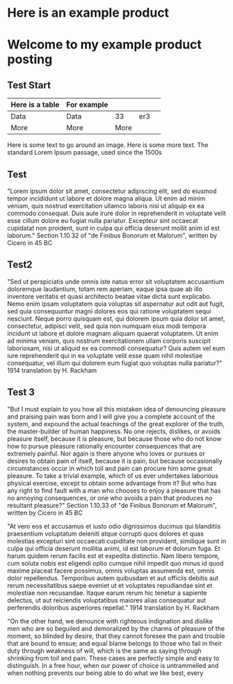 * Here is an example product
[[https://c2.staticflickr.com/8/7432/10111952905_7e58ecb32f_b.jpg]]

* Welcome to my example product posting
** Test Start  
| Here is a table | For example |      |     |   |
|-----------------+-------------+------+-----+---|
| Data            | Data        |   33 | er3 |   |
| More            | More        | More |     |   |

Here is some text to go around an image.
[[http://farm3.staticflickr.com/2872/9128090868_9e6042d445_m.jpg]]
Here is some more text.
The standard Lorem Ipsum passage, used since the 1500s

** Test
"Lorem ipsum dolor sit amet, consectetur adipiscing elit, sed do eiusmod tempor incididunt ut labore et dolore magna aliqua. Ut enim ad minim veniam, quis nostrud exercitation ullamco laboris nisi ut aliquip ex ea commodo consequat. Duis aute irure dolor in reprehenderit in voluptate velit esse cillum dolore eu fugiat nulla pariatur. Excepteur sint occaecat cupidatat non proident, sunt in culpa qui officia deserunt mollit anim id est laborum."
Section 1.10.32 of "de Finibus Bonorum et Malorum", written by Cicero in 45 BC

** Test2
"Sed ut perspiciatis unde omnis iste natus error sit voluptatem accusantium doloremque laudantium, totam rem aperiam, eaque ipsa quae ab illo inventore veritatis et quasi architecto beatae vitae dicta sunt explicabo. Nemo enim ipsam voluptatem quia voluptas sit aspernatur aut odit aut fugit, sed quia consequuntur magni dolores eos qui ratione voluptatem sequi nesciunt. Neque porro quisquam est, qui dolorem ipsum quia dolor sit amet, consectetur, adipisci velit, sed quia non numquam eius modi tempora incidunt ut labore et dolore magnam aliquam quaerat voluptatem. Ut enim ad minima veniam, quis nostrum exercitationem ullam corporis suscipit laboriosam, nisi ut aliquid ex ea commodi consequatur? Quis autem vel eum iure reprehenderit qui in ea voluptate velit esse quam nihil molestiae consequatur, vel illum qui dolorem eum fugiat quo voluptas nulla pariatur?"
1914 translation by H. Rackham

** Test 3
"But I must explain to you how all this mistaken idea of denouncing pleasure and praising pain was born and I will give you a complete account of the system, and expound the actual teachings of the great explorer of the truth, the master-builder of human happiness. No one rejects, dislikes, or avoids pleasure itself, because it is pleasure, but because those who do not know how to pursue pleasure rationally encounter consequences that are extremely painful. Nor again is there anyone who loves or pursues or desires to obtain pain of itself, because it is pain, but because occasionally circumstances occur in which toil and pain can procure him some great pleasure. To take a trivial example, which of us ever undertakes laborious physical exercise, except to obtain some advantage from it? But who has any right to find fault with a man who chooses to enjoy a pleasure that has no annoying consequences, or one who avoids a pain that produces no resultant pleasure?"
Section 1.10.33 of "de Finibus Bonorum et Malorum", written by Cicero in 45 BC

"At vero eos et accusamus et iusto odio dignissimos ducimus qui blanditiis praesentium voluptatum deleniti atque corrupti quos dolores et quas molestias excepturi sint occaecati cupiditate non provident, similique sunt in culpa qui officia deserunt mollitia animi, id est laborum et dolorum fuga. Et harum quidem rerum facilis est et expedita distinctio. Nam libero tempore, cum soluta nobis est eligendi optio cumque nihil impedit quo minus id quod maxime placeat facere possimus, omnis voluptas assumenda est, omnis dolor repellendus. Temporibus autem quibusdam et aut officiis debitis aut rerum necessitatibus saepe eveniet ut et voluptates repudiandae sint et molestiae non recusandae. Itaque earum rerum hic tenetur a sapiente delectus, ut aut reiciendis voluptatibus maiores alias consequatur aut perferendis doloribus asperiores repellat."
1914 translation by H. Rackham

"On the other hand, we denounce with righteous indignation and dislike men who are so beguiled and demoralized by the charms of pleasure of the moment, so blinded by desire, that they cannot foresee the pain and trouble that are bound to ensue; and equal blame belongs to those who fail in their duty through weakness of will, which is the same as saying through shrinking from toil and pain. These cases are perfectly simple and easy to distinguish. In a free hour, when our power of choice is untrammelled and when nothing prevents our being able to do what we like best, every 
